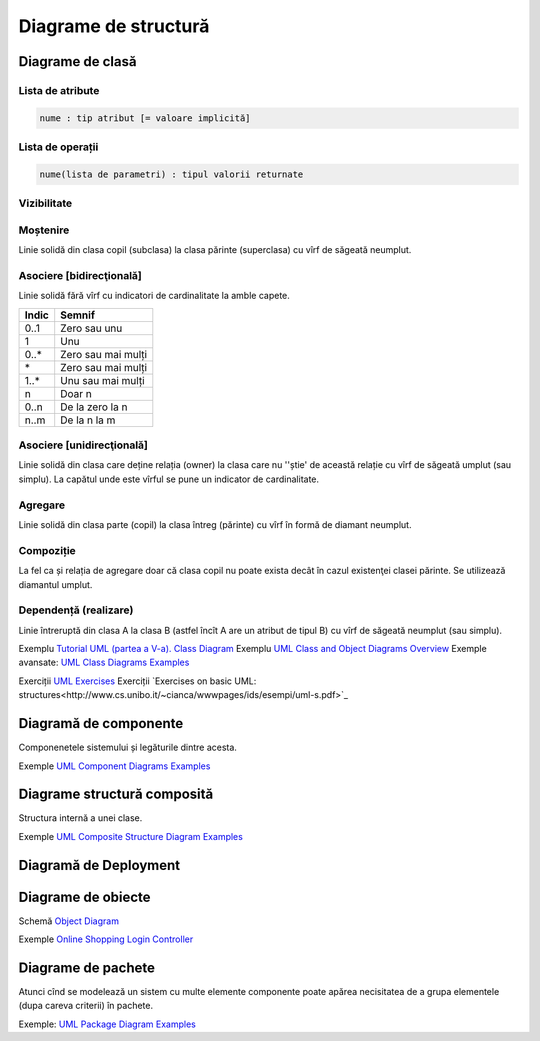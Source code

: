=====================
Diagrame de structură
=====================

Diagrame de clasă
-----------------

Lista de atribute
^^^^^^^^^^^^^^^^^

.. code-block:: uml

   nume : tip atribut [= valoare implicită]

Lista de operații
^^^^^^^^^^^^^^^^^

.. code-block:: uml

   nume(lista de parametri) : tipul valorii returnate
   
Vizibilitate
^^^^^^^^^^^^

=====  =====
Symbol Semnif    
=====  =====
+      Public
#      Protected
-      Private 
~      Package
=====  =====

   
Moștenire 
^^^^^^^^^

Linie solidă din clasa copil (subclasa) la clasa părinte (superclasa) cu vîrf de săgeată neumplut.

Asociere [bidirecţională]
^^^^^^^^^^^^^^^^^^^^^^^^^

Linie solidă fără vîrf cu indicatori de cardinalitate la amble capete.

=====  =====
Indic  Semnif    
=====  =====
0..1   Zero sau unu
1      Unu
0..*   Zero sau mai mulți 
\*      Zero sau mai mulți
1..*   Unu sau mai mulți
n      Doar n
0..n   De la zero la n
n..m   De la n la m
=====  =====

Asociere [unidirecţională]
^^^^^^^^^^^^^^^^^^^^^^^^^

Linie solidă din clasa care deține relația (owner) la clasa care nu ''știe' de această relație cu vîrf de săgeată umplut (sau simplu). La capătul unde este vîrful se pune un indicator de cardinalitate.

Agregare
^^^^^^^^

Linie solidă din clasa parte (copil) la clasa întreg (părinte) cu vîrf în formă de diamant neumplut.

Compoziție
^^^^^^^^^^

La fel ca și relația de agregare doar că clasa copil nu poate exista decât în cazul existenţei clasei părinte. Se utilizează diamantul umplut.

Dependență (realizare)
^^^^^^^^^^^^^^^^^^^^^^

Linie întreruptă din clasa A la clasa B (astfel încît A are un atribut de tipul B) cu vîrf de săgeată neumplut (sau simplu).


Exemplu `Tutorial UML (partea a V-a). Class Diagram <http://www.techit.ro/tutorial_uml_5.php>`_
Exemplu `UML Class and Object Diagrams Overview <http://www.uml-diagrams.org/class-diagrams-overview.html>`_
Exemple avansate: `UML Class Diagrams Examples <http://www.uml-diagrams.org/class-diagrams-examples.html>`_

Exerciții `UML Exercises <https://lagunita.stanford.edu/c4x/DB/UML/asset/opt-uml.html>`_
Exerciții `Exercises on basic UML: structures<http://www.cs.unibo.it/~cianca/wwwpages/ids/esempi/uml-s.pdf>`_

Diagramă de componente
----------------------

Componenetele sistemului și legăturile dintre acesta.

Exemple `UML Component Diagrams Examples <http://www.uml-diagrams.org/component-diagrams-examples.html>`_

Diagrame structură composită
----------------------------

Structura internă a unei clase.

Exemple `UML Composite Structure Diagram Examples <http://www.uml-diagrams.org/composite-structure-examples.html>`_

Diagramă de Deployment
----------------------

Diagrame de obiecte
-------------------

Schemă `Object Diagram <http://www.uml-diagrams.org/class-diagrams-overview.html#object-diagram>`_

Exemple `Online Shopping Login Controller <http://www.uml-diagrams.org/online-shopping-user-login-uml-object-diagram-example.html>`_


Diagrame de pachete
-------------------

Atunci cînd se modelează un sistem cu multe elemente componente poate apărea necisitatea de a grupa elementele (dupa careva criterii) în pachete.

Exemple: `UML Package Diagram Examples <http://www.uml-diagrams.org/package-diagrams-examples.html>`_
